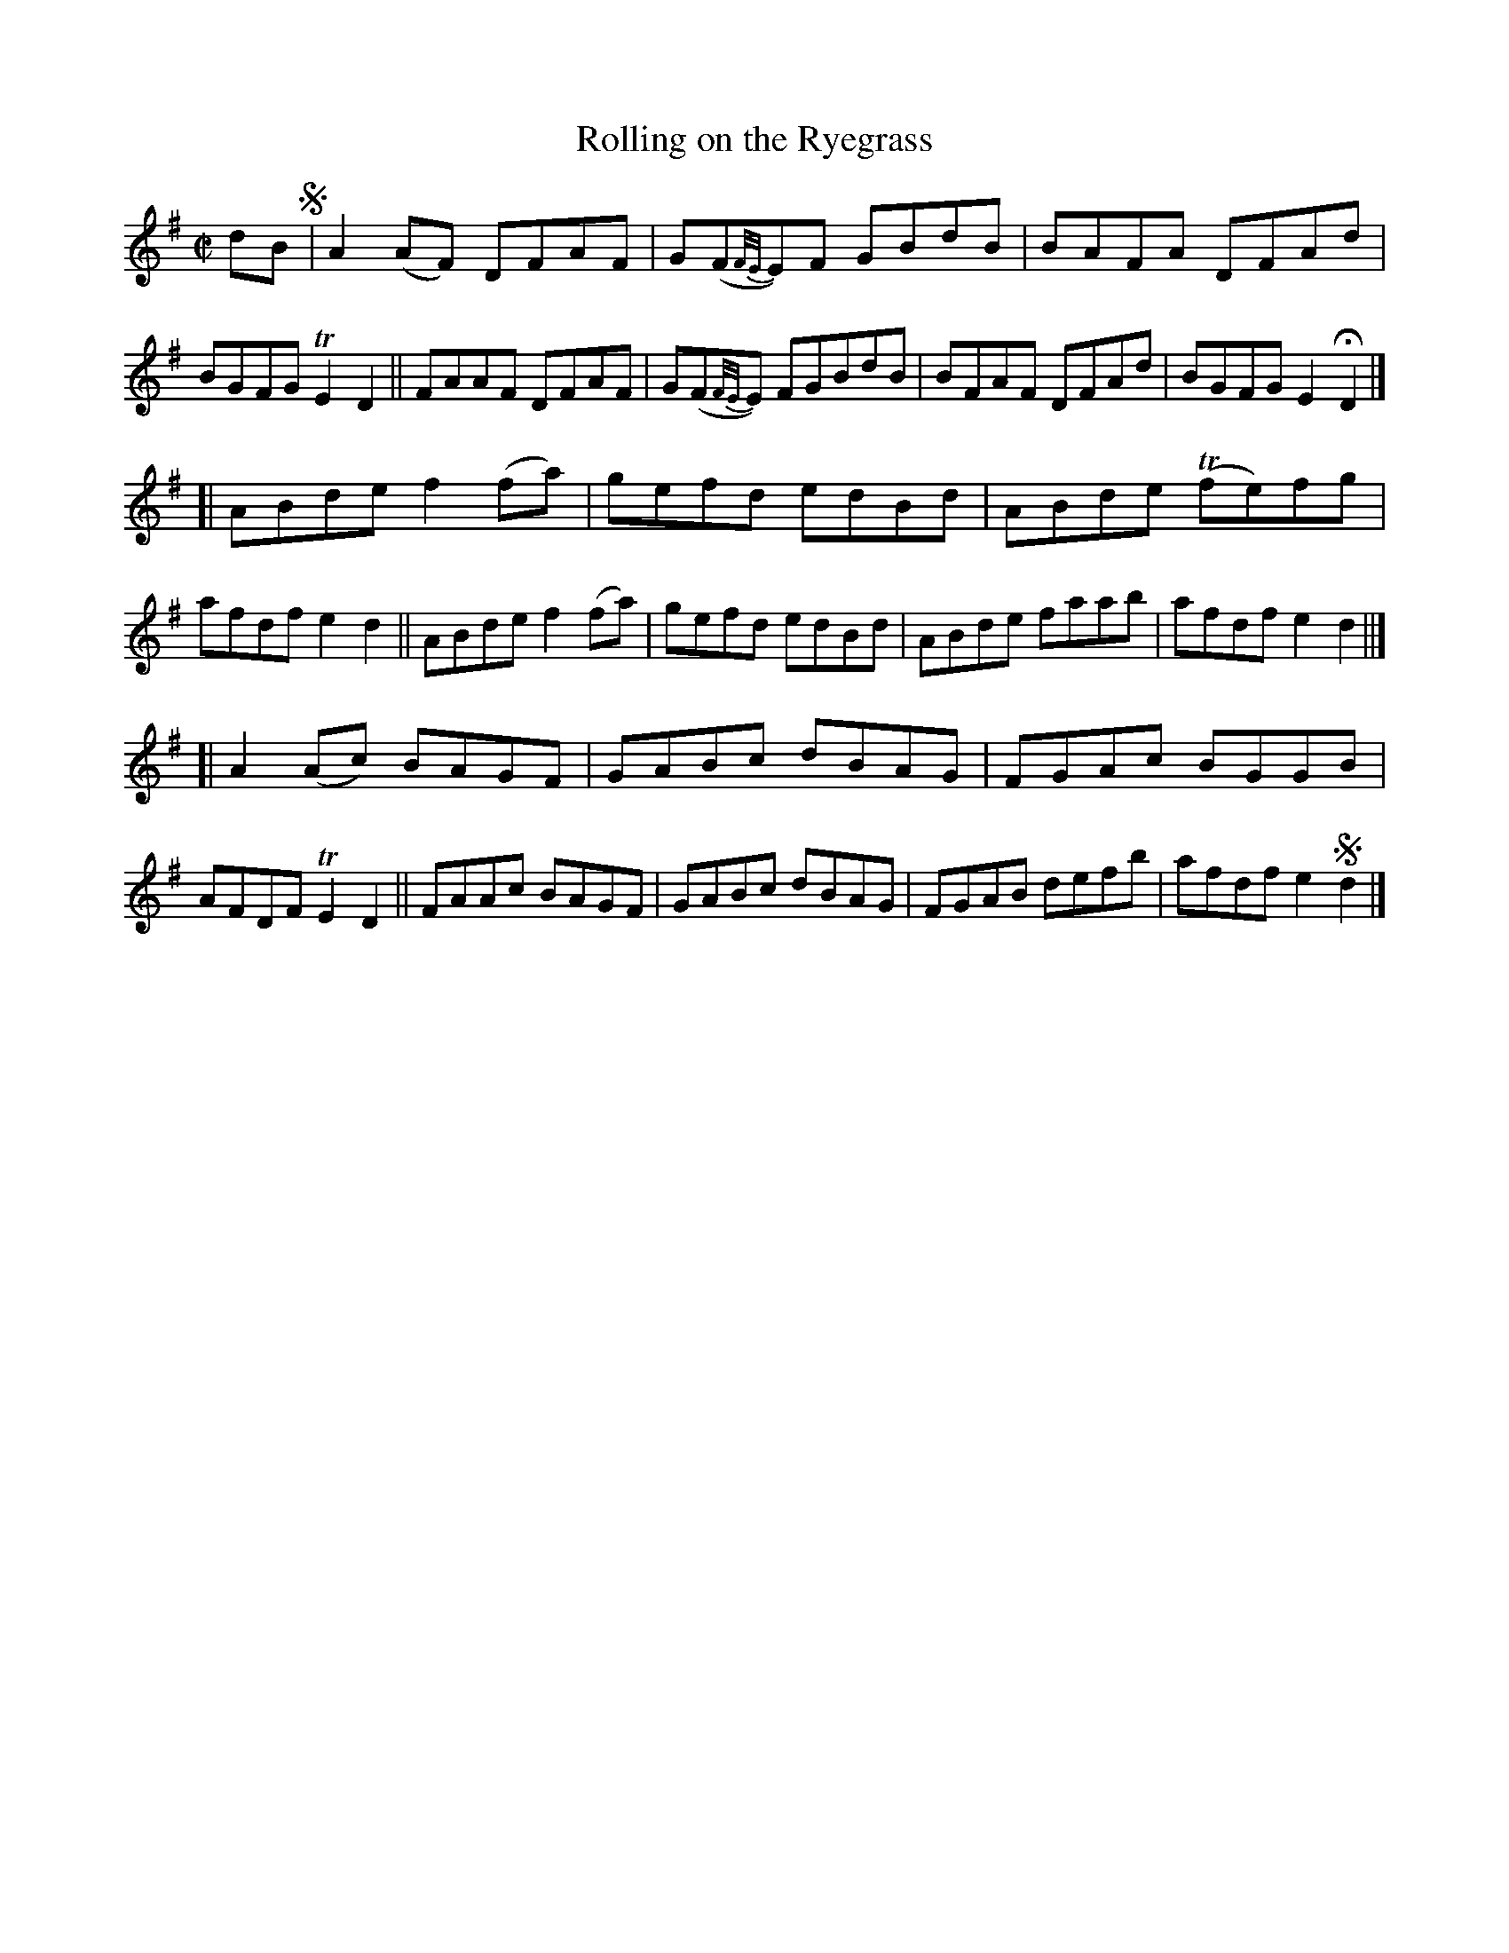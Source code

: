 X: 766
T: Rolling on the Ryegrass
R: reel
%S: s:3 b:24(8+8+8)
B: Francis O'Neill: "The Dance Music of Ireland" (1907) #766
Z: Frank Nordberg - http://www.musicaviva.com
F: http://www.musicaviva.com/abc/tunes/ireland/oneill-1001/0766/oneill-1001-0766-1.abc
%m: Tn = (3n/o/n/
%m: Tn2 = (3n/o/n/ m/n/
M: C|
L: 1/8
K: Dmix
dB !segno!\
|  A2(AF) DFAF | G(F{F/E/}E)F GBdB | BAFA DFAd | BGFG TE2D2 \
|| FAAF   DFAF | G(F{F/E/}E) FGBdB | BFAF DFAd | BGFG E2HD2 |]
[| ABde f2(fa) | gefd edBd | ABde (Tfe)fg | afdf e2d2 \
|| ABde f2(fa) | gefd edBd | ABde faab | afdf e2d2 ||]
[| A2(Ac) BAGF | GABc dBAG | FGAc BGGB | AFDF TE2D2 \
|| FAAc BAGF | GABc dBAG | FGAB defb | afdf e2!segno!d2 |] 
